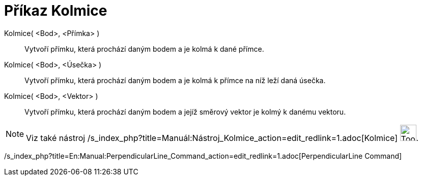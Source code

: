 = Příkaz Kolmice
:page-en: commands/PerpendicularLine
ifdef::env-github[:imagesdir: /cs/modules/ROOT/assets/images]

Kolmice( <Bod>, __<__Přímka> )::
  Vytvoří přímku, která prochází daným bodem a je kolmá k dané přímce.
Kolmice( <Bod>, <Úsečka> )::
  Vytvoří přímku, která prochází daným bodem a je kolmá k přímce na níž leží daná úsečka.
Kolmice( <Bod>, <Vektor> )::
  Vytvoří přímku, která prochází daným bodem a jejíž směrový vektor je kolmý k danému vektoru.

[NOTE]
====

Viz také nástroj /s_index_php?title=Manuál:Nástroj_Kolmice_action=edit_redlink=1.adoc[Kolmice]
image:Tool_Perpendicular_Line.gif[Tool Perpendicular Line.gif,width=32,height=32].

====

/s_index_php?title=En:Manual:PerpendicularLine_Command_action=edit_redlink=1.adoc[PerpendicularLine Command]
